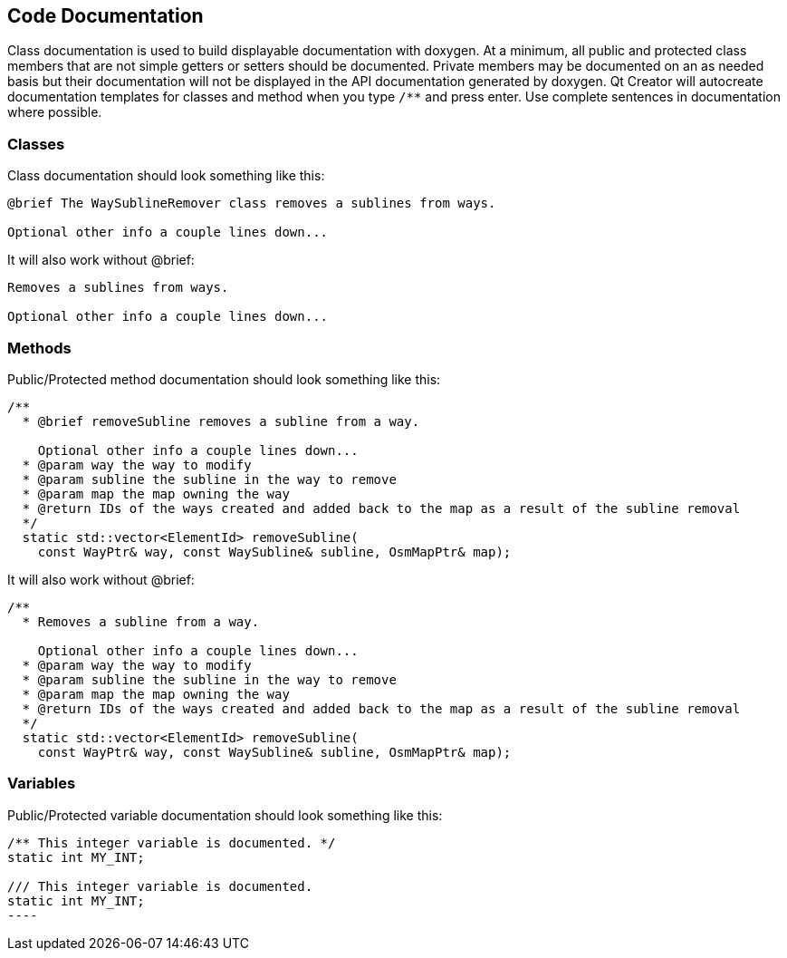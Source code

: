 
== Code Documentation

Class documentation is used to build displayable documentation with doxygen. At a minimum, all 
public and protected class members that are not simple getters or setters should be documented. 
Private members may be documented on an as needed basis but their documentation will not be 
displayed in the API documentation generated by doxygen. Qt Creator will autocreate documentation 
templates for classes and method when you type `/**` and press enter. Use complete sentences in 
documentation where possible.

=== Classes

Class documentation should look something like this:

-----
@brief The WaySublineRemover class removes a sublines from ways.

Optional other info a couple lines down...
-----

It will also work without @brief:

-----
Removes a sublines from ways.

Optional other info a couple lines down...
-----

=== Methods

Public/Protected method documentation should look something like this:

-----
/**
  * @brief removeSubline removes a subline from a way.
   
    Optional other info a couple lines down...
  * @param way the way to modify
  * @param subline the subline in the way to remove
  * @param map the map owning the way
  * @return IDs of the ways created and added back to the map as a result of the subline removal
  */
  static std::vector<ElementId> removeSubline(
    const WayPtr& way, const WaySubline& subline, OsmMapPtr& map);
-----

It will also work without @brief:

-----
/**
  * Removes a subline from a way.
   
    Optional other info a couple lines down...
  * @param way the way to modify
  * @param subline the subline in the way to remove
  * @param map the map owning the way
  * @return IDs of the ways created and added back to the map as a result of the subline removal
  */
  static std::vector<ElementId> removeSubline(
    const WayPtr& way, const WaySubline& subline, OsmMapPtr& map);
-----

=== Variables

Public/Protected variable documentation should look something like this:

-----
/** This integer variable is documented. */
static int MY_INT;

/// This integer variable is documented.
static int MY_INT;
---- 

